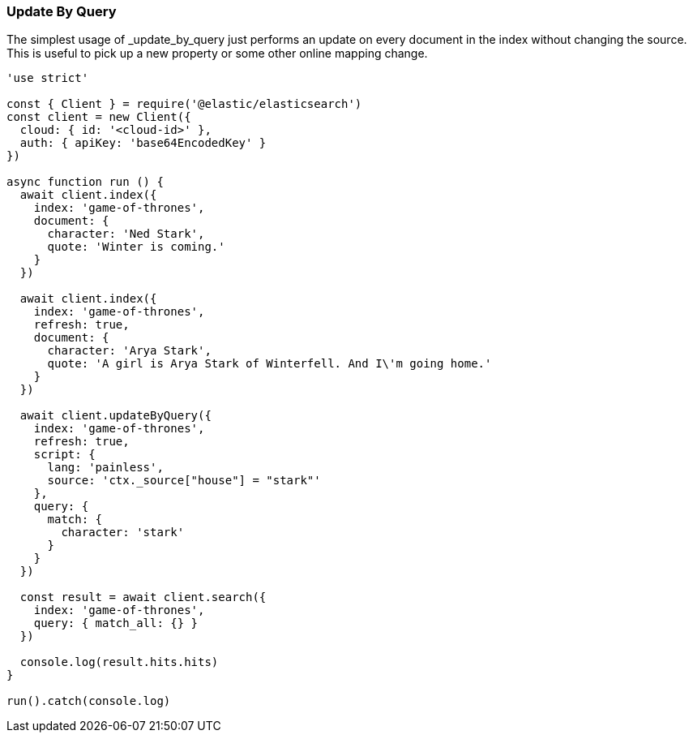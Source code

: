 [[update_by_query_examples]]
=== Update By Query

The simplest usage of _update_by_query just performs an update on every document
in the index without changing the source. This is useful to pick up a new
property or some other online mapping change.

[source,js]
----
'use strict'

const { Client } = require('@elastic/elasticsearch')
const client = new Client({
  cloud: { id: '<cloud-id>' },
  auth: { apiKey: 'base64EncodedKey' }
})

async function run () {
  await client.index({
    index: 'game-of-thrones',
    document: {
      character: 'Ned Stark',
      quote: 'Winter is coming.'
    }
  })

  await client.index({
    index: 'game-of-thrones',
    refresh: true,
    document: {
      character: 'Arya Stark',
      quote: 'A girl is Arya Stark of Winterfell. And I\'m going home.'
    }
  })

  await client.updateByQuery({
    index: 'game-of-thrones',
    refresh: true,
    script: {
      lang: 'painless',
      source: 'ctx._source["house"] = "stark"'
    },
    query: {
      match: {
        character: 'stark'
      }
    }
  })

  const result = await client.search({
    index: 'game-of-thrones',
    query: { match_all: {} }
  })

  console.log(result.hits.hits)
}

run().catch(console.log)

----
